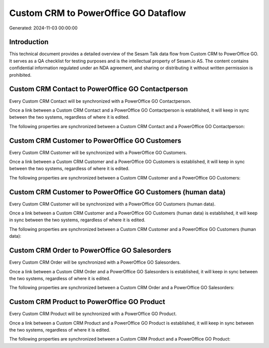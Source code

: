 =====================================
Custom CRM to PowerOffice GO Dataflow
=====================================

Generated: 2024-11-03 00:00:00

Introduction
------------

This technical document provides a detailed overview of the Sesam Talk data flow from Custom CRM to PowerOffice GO. It serves as a QA checklist for testing purposes and is the intellectual property of Sesam.io AS. The content contains confidential information regulated under an NDA agreement, and sharing or distributing it without written permission is prohibited.

Custom CRM Contact to PowerOffice GO Contactperson
--------------------------------------------------
Every Custom CRM Contact will be synchronized with a PowerOffice GO Contactperson.

Once a link between a Custom CRM Contact and a PowerOffice GO Contactperson is established, it will keep in sync between the two systems, regardless of where it is edited.

The following properties are synchronized between a Custom CRM Contact and a PowerOffice GO Contactperson:

.. list-table::
   :header-rows: 1

   * - Custom CRM Contact Property
     - PowerOffice GO Contactperson Property
     - PowerOffice GO Data Type


Custom CRM Customer to PowerOffice GO Customers
-----------------------------------------------
Every Custom CRM Customer will be synchronized with a PowerOffice GO Customers.

Once a link between a Custom CRM Customer and a PowerOffice GO Customers is established, it will keep in sync between the two systems, regardless of where it is edited.

The following properties are synchronized between a Custom CRM Customer and a PowerOffice GO Customers:

.. list-table::
   :header-rows: 1

   * - Custom CRM Customer Property
     - PowerOffice GO Customers Property
     - PowerOffice GO Data Type


Custom CRM Customer to PowerOffice GO Customers (human data)
------------------------------------------------------------
Every Custom CRM Customer will be synchronized with a PowerOffice GO Customers (human data).

Once a link between a Custom CRM Customer and a PowerOffice GO Customers (human data) is established, it will keep in sync between the two systems, regardless of where it is edited.

The following properties are synchronized between a Custom CRM Customer and a PowerOffice GO Customers (human data):

.. list-table::
   :header-rows: 1

   * - Custom CRM Customer Property
     - PowerOffice GO Customers (human data) Property
     - PowerOffice GO Data Type


Custom CRM Order to PowerOffice GO Salesorders
----------------------------------------------
Every Custom CRM Order will be synchronized with a PowerOffice GO Salesorders.

Once a link between a Custom CRM Order and a PowerOffice GO Salesorders is established, it will keep in sync between the two systems, regardless of where it is edited.

The following properties are synchronized between a Custom CRM Order and a PowerOffice GO Salesorders:

.. list-table::
   :header-rows: 1

   * - Custom CRM Order Property
     - PowerOffice GO Salesorders Property
     - PowerOffice GO Data Type


Custom CRM Product to PowerOffice GO Product
--------------------------------------------
Every Custom CRM Product will be synchronized with a PowerOffice GO Product.

Once a link between a Custom CRM Product and a PowerOffice GO Product is established, it will keep in sync between the two systems, regardless of where it is edited.

The following properties are synchronized between a Custom CRM Product and a PowerOffice GO Product:

.. list-table::
   :header-rows: 1

   * - Custom CRM Product Property
     - PowerOffice GO Product Property
     - PowerOffice GO Data Type

